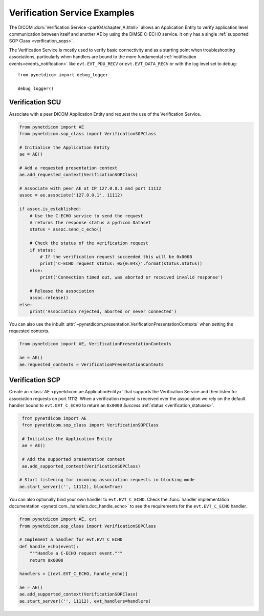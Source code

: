 Verification Service Examples
~~~~~~~~~~~~~~~~~~~~~~~~~~~~~

The DICOM :dcm:`Verification Service <part04/chapter_A.html>`
allows an Application Entity to verify application level communication between
itself and another AE by using the DIMSE C-ECHO service. It only has a single
:ref:`supported SOP Class <verification_sops>`.

The Verification Service is mostly used to verify basic connectivity and as a
starting point when troubleshooting associations, particularly when handlers
are bound to the more fundamental :ref:`notification events<events_notification>`
like  ``evt.EVT_PDU_RECV`` or ``evt.EVT_DATA_RECV`` or with the log level set
to debug:

::

    from pynetdicom import debug_logger

    debug_logger()


Verification SCU
................

Associate with a peer DICOM Application Entity and request the use of the
Verification Service.

.. code-block:: python

   from pynetdicom import AE
   from pynetdicom.sop_class import VerificationSOPClass

   # Initialise the Application Entity
   ae = AE()

   # Add a requested presentation context
   ae.add_requested_context(VerificationSOPClass)

   # Associate with peer AE at IP 127.0.0.1 and port 11112
   assoc = ae.associate('127.0.0.1', 11112)

   if assoc.is_established:
       # Use the C-ECHO service to send the request
       # returns the response status a pydicom Dataset
       status = assoc.send_c_echo()

       # Check the status of the verification request
       if status:
           # If the verification request succeeded this will be 0x0000
           print('C-ECHO request status: 0x{0:04x}'.format(status.Status))
       else:
           print('Connection timed out, was aborted or received invalid response')

       # Release the association
       assoc.release()
   else:
       print('Association rejected, aborted or never connected')

You can also use the inbuilt
:attr:`~pynetdicom.presentation.VerificationPresentationContexts` when setting
the requested contexts.

.. code-block:: python

   from pynetdicom import AE, VerificationPresentationContexts

   ae = AE()
   ae.requested_contexts = VerificationPresentationContexts


.. _example_verification_scp:

Verification SCP
................

Create an :class:`AE <pynetdicom.ae.ApplicationEntity>` that supports the
Verification Service and then listen for
association requests on port 11112. When a verification request is received
over the association we rely on the default handler bound to ``evt.EVT_C_ECHO``
to return an ``0x0000`` *Success* :ref:`status <verification_statuses>`.

.. code-block:: python

    from pynetdicom import AE
    from pynetdicom.sop_class import VerificationSOPClass

    # Initialise the Application Entity
    ae = AE()

    # Add the supported presentation context
    ae.add_supported_context(VerificationSOPClass)

   # Start listening for incoming association requests in blocking mode
   ae.start_server(('', 11112), block=True)

You can also optionally bind your own handler to ``evt.EVT_C_ECHO``. Check the
:func:`handler implementation documentation
<pynetdicom._handlers.doc_handle_echo>`
to see the requirements for the ``evt.EVT_C_ECHO`` handler.

.. code-block:: python

    from pynetdicom import AE, evt
    from pynetdicom.sop_class import VerificationSOPClass

    # Implement a handler for evt.EVT_C_ECHO
    def handle_echo(event):
        """Handle a C-ECHO request event."""
        return 0x0000

    handlers = [(evt.EVT_C_ECHO, handle_echo)]

    ae = AE()
    ae.add_supported_context(VerificationSOPClass)
    ae.start_server(('', 11112), evt_handlers=handlers)
